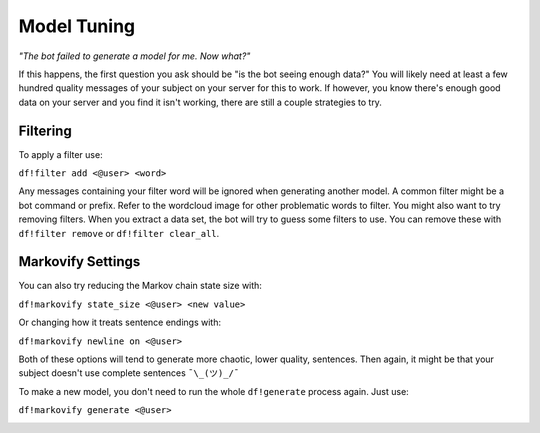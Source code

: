 Model Tuning
============

`"The bot failed to generate a model for me. Now what?"`

If this happens, the first question you ask should be "is the bot seeing enough data?" You will likely need at least a
few hundred quality messages of your subject on your server for this to work. If however, you know there's enough good
data on your server and you find it isn't working, there are still a couple strategies to try.

Filtering
---------
To apply a filter use:

``df!filter add <@user> <word>``

Any messages containing your filter word will be ignored when generating another model. A common filter might be a bot command or prefix. Refer 
to the wordcloud image for other problematic words to filter. You might also want to try removing filters. When you
extract a data set, the bot will try to guess some filters to use. You can remove these with ``df!filter remove`` or
``df!filter clear_all``.

Markovify Settings
------------------
You can also try reducing the Markov chain state size with:

``df!markovify state_size <@user> <new value>``

Or changing how it treats sentence endings with:

``df!markovify newline on <@user>``

Both of these options will tend to generate more chaotic, lower quality, sentences. Then again, it might be that your subject doesn't use 
complete sentences ``¯\_(ツ)_/¯``

To make a new model, you don't need to run the whole ``df!generate`` process again. Just use:

``df!markovify generate <@user>``

.. image:: https://deepfake-discord-bot-permanent.s3.us-east-1.amazonaws.com/markovify_generate.PNG
